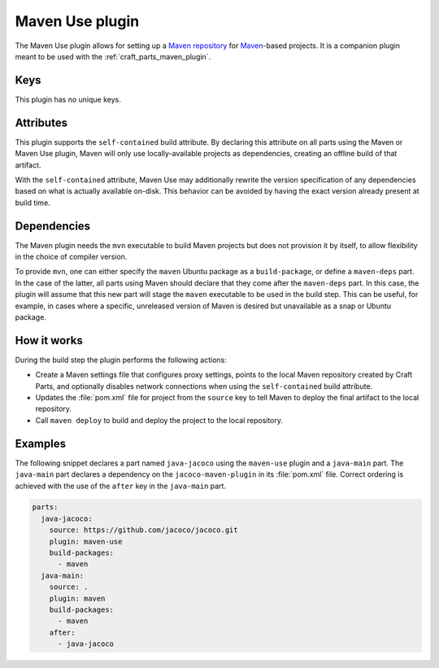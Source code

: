 .. _craft_parts_maven_use_plugin:

Maven Use plugin
================

The Maven Use plugin allows for setting up a `Maven repository`_ for `Maven`_-based
projects. It is a companion plugin meant to be used with the
:ref:`craft_parts_maven_plugin`.

Keys
----

This plugin has no unique keys.

.. _maven_use_self-contained_start:

Attributes
----------

This plugin supports the ``self-contained`` build attribute. By declaring this
attribute on all parts using the Maven or Maven Use plugin, Maven will only use
locally-available projects as dependencies, creating an offline build of that artifact.

With the ``self-contained`` attribute, Maven Use may additionally rewrite the version
specification of any dependencies based on what is actually available on-disk. This
behavior can be avoided by having the exact version already present at build time.

.. _maven_use_self-contained_end:

.. _maven_use_details_begin:

Dependencies
------------

The Maven plugin needs the ``mvn`` executable to build Maven projects but does not
provision it by itself, to allow flexibility in the choice of compiler version.

To provide ``mvn``, one can either specify the ``maven`` Ubuntu package as a
``build-package``, or define a ``maven-deps`` part. In the case of the latter, all
parts using Maven should declare that they come after the ``maven-deps`` part. In this
case, the plugin will assume that this new part will stage the ``maven`` executable to
be used in the build step. This can be useful, for example, in cases where a specific,
unreleased version of Maven is desired but unavailable as a snap or Ubuntu package.

.. _maven_use_details_end:

How it works
------------

During the build step the plugin performs the following actions:

* Create a Maven settings file that configures proxy settings, points to the local
  Maven repository created by Craft Parts, and optionally disables network connections
  when using the ``self-contained`` build attribute.
* Updates the :file:`pom.xml` file for project from the ``source`` key to tell Maven to
  deploy the final artifact to the local repository.
* Call ``maven deploy`` to build and deploy the project to the local repository.

Examples
--------

The following snippet declares a part named ``java-jacoco`` using the ``maven-use``
plugin and a ``java-main`` part. The ``java-main`` part declares a dependency on the
``jacoco-maven-plugin`` in its :file:`pom.xml` file. Correct ordering is achieved with
the use of the ``after`` key in the ``java-main`` part.

.. code-block:: yaml

    parts:
      java-jacoco:
        source: https://github.com/jacoco/jacoco.git
        plugin: maven-use
        build-packages:
          - maven
      java-main:
        source: .
        plugin: maven
        build-packages:
          - maven
        after:
          - java-jacoco

.. _Maven repository: https://maven.apache.org/guides/introduction/introduction-to-repositories.html
.. _Maven: https://maven.apache.org/index.html
